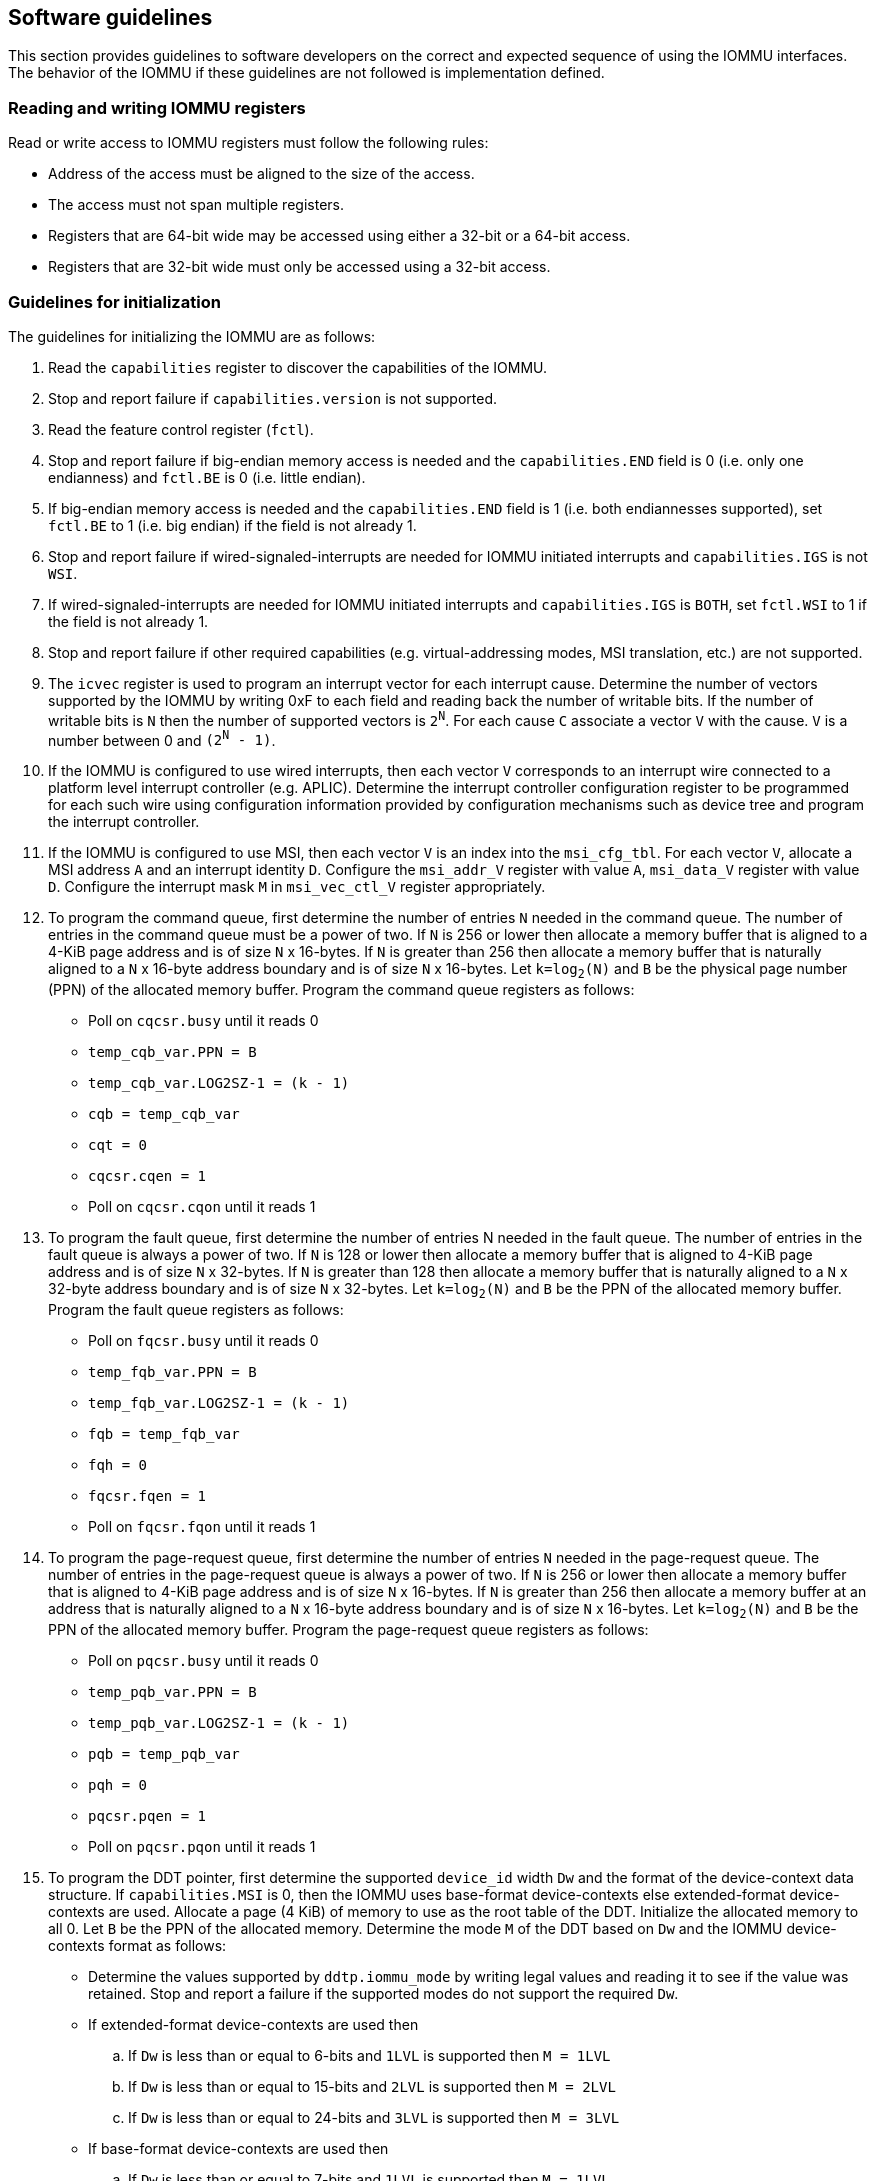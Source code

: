 [[sw_guidelines]]

== Software guidelines

This section provides guidelines to software developers on the correct and
expected sequence of using the IOMMU interfaces. The behavior of the IOMMU
if these guidelines are not followed is implementation defined.

=== Reading and writing IOMMU registers
Read or write access to IOMMU registers must follow the following rules:

* Address of the access must be aligned to the size of the access.
* The access must not span multiple registers.
* Registers that are 64-bit wide may be accessed using either a 32-bit or
  a 64-bit access.
* Registers that are 32-bit wide must only be accessed using a 32-bit access.

=== Guidelines for initialization

The guidelines for initializing the IOMMU are as follows:

. Read the `capabilities` register to discover the capabilities of the IOMMU.
. Stop and report failure if `capabilities.version` is not supported.
. Read the feature control register (`fctl`).
. Stop and report failure if big-endian memory access is needed and the
  `capabilities.END` field is 0 (i.e. only one endianness) and `fctl.BE` is
  0 (i.e. little endian).
. If big-endian memory access is needed and the `capabilities.END` field is 1
  (i.e. both endiannesses supported), set `fctl.BE` to 1 (i.e. big endian)
  if the field is not already 1.
. Stop and report failure if wired-signaled-interrupts are needed for IOMMU
  initiated interrupts and `capabilities.IGS` is not `WSI`.
. If wired-signaled-interrupts are needed for IOMMU initiated interrupts and
  `capabilities.IGS` is `BOTH`, set `fctl.WSI` to 1 if the field is not
  already 1.
. Stop and report failure if other required capabilities
  (e.g. virtual-addressing modes, MSI translation, etc.) are not supported.
. The `icvec` register is used to program an interrupt vector for each
  interrupt cause. Determine the number of vectors supported by the IOMMU by
  writing 0xF to each field and reading back the number of writable bits. If
  the number of writable bits is `N` then the number of supported vectors is
  `2^N^`. For each cause `C` associate a vector `V` with the cause. `V` is a
  number between 0 and `(2^N^ - 1)`.
. If the IOMMU is configured to use wired interrupts, then each vector `V`
  corresponds to an interrupt wire connected to a platform level interrupt
  controller (e.g. APLIC). Determine the interrupt controller configuration
  register to be programmed for each such wire using configuration information
  provided by configuration mechanisms such as device tree and program the
  interrupt controller.
. If the IOMMU is configured to use MSI, then each vector `V` is an index into
  the `msi_cfg_tbl`. For each vector `V`, allocate a MSI address `A` and
  an interrupt identity `D`. Configure the `msi_addr_V` register with value `A`,
  `msi_data_V` register with value `D`. Configure the interrupt mask `M` in
  `msi_vec_ctl_V` register appropriately.
. To program the command queue, first determine the number of entries `N` needed
  in the command queue. The number of entries in the command queue must be a
  power of two. If `N` is 256 or lower then allocate a memory buffer that is
  aligned to a 4-KiB page address and is of size `N` x 16-bytes.  If `N` is
  greater than 256 then allocate a memory buffer that is naturally aligned to a
  `N` x 16-byte address boundary and is of size `N` x 16-bytes. Let `k=log~2~(N)`
  and `B` be the physical page number (PPN) of the allocated memory buffer. Program
  the command queue registers as follows:

**  Poll on `cqcsr.busy` until it reads 0
**  `temp_cqb_var.PPN = B`
**  `temp_cqb_var.LOG2SZ-1 = (k - 1)`
**  `cqb = temp_cqb_var`
**  `cqt = 0`
**  `cqcsr.cqen = 1`
**  Poll on `cqcsr.cqon` until it reads 1

. To program the fault queue, first determine the number of entries N needed in
  the fault queue. The number of entries in the fault queue is always a power
  of two. If `N` is 128 or lower then allocate a memory buffer that is aligned
  to 4-KiB page address and is of size `N` x 32-bytes. If `N` is greater than
  128 then allocate a memory buffer that is naturally aligned to a
  `N` x 32-byte address boundary and is of size `N` x 32-bytes. Let `k=log~2~(N)`
  and `B` be the PPN of the allocated memory buffer. Program the fault queue
  registers as follows:

**  Poll on `fqcsr.busy` until it reads 0
**  `temp_fqb_var.PPN = B`
**  `temp_fqb_var.LOG2SZ-1 = (k - 1)`
**  `fqb = temp_fqb_var`
**  `fqh = 0`
**  `fqcsr.fqen = 1`
**  Poll on `fqcsr.fqon` until it reads 1

. To program the page-request queue, first determine the number of entries `N`
  needed in the page-request queue. The number of entries in the page-request
  queue is always a power of two. If `N` is 256 or lower then allocate a memory
  buffer that is aligned to 4-KiB page address and is of size `N` x 16-bytes. If
  `N` is greater than 256 then allocate a memory buffer at an address that is
  naturally aligned to a `N` x 16-byte address boundary and is of size `N` x
  16-bytes. Let `k=log~2~(N)` and `B` be the PPN of the allocated memory buffer.
  Program the page-request queue registers as follows:

**  Poll on `pqcsr.busy` until it reads 0
**  `temp_pqb_var.PPN = B`
**  `temp_pqb_var.LOG2SZ-1 = (k - 1)`
**  `pqb = temp_pqb_var`
**  `pqh = 0`
**  `pqcsr.pqen = 1`
**  Poll on `pqcsr.pqon` until it reads 1

. To program the DDT pointer, first determine the supported `device_id` width `Dw`
  and the format of the device-context data structure. If `capabilities.MSI` is
  0, then the IOMMU uses base-format device-contexts else extended-format
  device-contexts are used. Allocate a page (4 KiB) of memory to use as the root
  table of the DDT. Initialize the allocated memory to all 0. Let `B` be the
  PPN of the allocated memory. Determine the mode `M` of the DDT based on `Dw`
  and the IOMMU device-contexts format as follows:
** Determine the values supported by `ddtp.iommu_mode` by writing legal values
   and reading it to see if the value was retained. Stop and report a failure if
   the supported modes do not support the required `Dw`.
** If extended-format device-contexts are used then
.. If `Dw` is less than or equal to  6-bits and `1LVL` is supported then `M = 1LVL`
.. If `Dw` is less than or equal to 15-bits and `2LVL` is supported then `M = 2LVL`
.. If `Dw` is less than or equal to 24-bits and `3LVL` is supported then `M = 3LVL`
** If base-format device-contexts are used then
.. If `Dw` is less than or equal to  7-bits and `1LVL` is supported then `M = 1LVL`
.. If `Dw` is less than or equal to 16-bits and `2LVL` is supported then `M = 2LVL`
.. If `Dw` is less than or equal to 24-bits and `3LVL` is supported then `M = 3LVL`

+
Program the `ddtp` register as follows:

** `temp_ddtp_var.iommu_mode = M`
** `temp_ddtp_var.PPN = B`
** `ddtp = temp_ddtp_var`

The IOMMU is initialized and may be now be configured with device-contexts
for devices in scope of the IOMMU.

=== Guidelines for invalidations
This section provides guidelines to software on the invalidation commands to
send to the IOMMU through the `CQ` when modifying the IOMMU in-memory data
structures. Software must perform the invalidation after the update is globally
visible. The ordering on stores provided by FENCE instructions and the acquire/
release bits on atomic instructions also orders the data structure updates
associated with those stores as observed by IOMMU.

A `IOFENCE.C` command may be used by software to ensure that all previous
commands fetched from the `CQ` have been completed and committed.

[[DC_CHANGE]]
==== Changing device directory table entry
If software changes a leaf-level DDT entry (i.e, a device context (`DC`), of
device with `device_id = D`) then the following invalidations must be performed:

* `IODIR.INVAL_DDT` with `DV=1` and `DID=D`
* If `DC.tc.PDTV==1` then `IODIR.INVAL_PDT` with `DV=1`, `PV=0`, and `DID=D`

* If `DC.iohgatp.MODE != Bare`
** `IOTINVAL.VMA` with `GV=1`, `AV=PSCV=0`, and `GSCID=DC.iohgatp.GSCID`
** `IOTINVAL.GVMA` with `GV=1`, `AV=0`, and `GSCID=DC.iohgatp.GSCID`
* else
** If `DC.tc.PDTV==1 || DC.tc.PDTV == 0 && DC.fsc.MODE == Bare`
*** `IOTINVAL.VMA` with `GV=AV=PSCV=0`
** else
*** `IOTINVAL.VMA` with `GV=AV=0` and `PSCV=1`, and `PSCID=DC.ta.PSCID`

If software changes a non-leaf-level DDT entry the following invalidations
must be performed:

* `IODIR.INVAL_DDT` with `DV=0`

Between a change to the DDT entry and when an invalidation command to invalidate
the cached entry is processed by the IOMMU, the IOMMU may use the old value or
the new value of the entry.

[[PC_CHANGE]]
==== Changing process directory table entry
If software changes a leaf-level PDT entry (i.e, a process context (`PC`), for
`device_id=D` and `process_id=P`) then the following invalidations must be
performed:

* `IODIR.INVAL_PDT` with `DV=1`, `PV=1`, `DID=D` and `PID=P`
* If `DC.iohgatp.MODE != Bare`
** `IOTINVAL.VMA` with `GV=1`, `AV=0`, `PV=1`, `GSCID=DC.iohgatp.GSCID`,
   and `PSCID=PC.PSCID`
* else
** `IOTINVAL.VMA` with `GV=0`, `AV=0`, `PV=1`, and `PSCID=PC.PSCID`

Between a change to the PDT entry and when an invalidation command to invalidate
the cached entry is processed by the IOMMU, the IOMMU may use the old value or
the new value of the entry.

[[MSI_PT_CHANGE]]
==== Changing MSI page table entry
If software changes a MSI page-table entry identified by interrupt file
number `I` that corresponds to an untranslated MSI address `A` then the following
invalidations must be performed:

* `IOTINVAL.GVMA` with `GV=AV=1`, `ADDR[63:12]=A[63:12]` and
    `GSCID=DC.iohgatp.GSCID`

To invalidate all cache entries from a MSI page table the following
invalidations must be performed:

* `IOTINVAL.GVMA` with `GV=1`, `AV=0`, and `GSCID=DC.iohgatp.GSCID`

Between a change to the MSI PTE and when an invalidation command to invalidate
the cached PTE is processed by the IOMMU, the IOMMU may use the old PTE value
or the new PTE value.

==== Changing G-stage page table entry
If software changes a leaf G-stage page-table entry of a VM where the change
affects translation for a guest-PPN `G` then the following invalidations must be
performed:

* `IOTINVAL.GVMA` with `GV=AV=1`, `GSCID=DC.iohgatp.GSCID`, and `ADDR[63:12]=G`

If software changes a non-leaf G-stage page-table entry of a VM
then the following invalidations must be performed:

* `IOTINVAL.GVMA` with `GV=1`, `AV=0`, `GSCID=DC.iohgatp.GSCID`

The `DC` has fields that hold a guest-PPN. An implementation may translate such
fields to a supervisor-PPN as part of caching the `DC`. If the G-stage page
table update affects translation of guest-PPN held in the `DC` then software
must invalidate all such cached `DC` using `IODIR.INVAL_DDT` with `DV=1` and
`DID` set to the corresponding `device_id`.  Alternatively, an
`IODIR.INVAL_DDT` with `DV=0` may be used to invalidate all cached `DC`.

Between a change to the G-stage PTE and when an invalidation command to
invalidate the cached PTE is processed by the IOMMU, the IOMMU may use the
old PTE value or the new PTE value.

==== Changing VS/S-stage page table entry

When `DC.iohgatp.MODE == Bare`, a `DC` may be configured with a S-stage
page table (when `DC.tc.PDTV=0`) or a directory of S-stage page tables selected
using `process_id` from a process-directory-table (when `DC.tc.PDTV=1`).

When `DC.iohgatp.MODE != Bare`, a `DC` may be configured with a VS-stage
page table (when `DC.tc.PDTV=0`) or a directory of VS-stage page tables
selected using `process_id` from a process-directory-table (when
`DC.tc.PDTV=1`).

When a change is made to a S-stage page table then software must perform
invalidations using `IOTINVAL.VMA` with `GV=0` and `AV` and `PSCV` operands
appropriate for the modification as specified in <<IVMA>>.

When a change is made to a VS-stage page table then software must perform
invalidations using `IOTINVAL.VMA` with `GV=1`, `GSCID=DC.iohgatp.GSCID` and
`AV` and `PSCV` operands appropriate for the modification as specified in
<<IVMA>>.

Between a change to the S/VS-stage PTE and when an invalidation command to
invalidate the cached PTE is processed by the IOMMU, the IOMMU may use the
old PTE value or the new PTE value.

==== Accessed (A)/Dirty (D) bit updates and page promotions

When IOMMU supports hardware-managed A and D bit updates, if software clears
the A and/or D bit in the S/VS-stage and/or G-stage PTEs then software must
invalidate corresponding PTE entries that may be cached by the IOMMU. If such
invalidations are not performed, then the IOMMU may not set these bits when
processing subsequent transactions that use such entries.

When software upgrades a page in a S/VS-stage PTE and/or a G-stage PTE to
a superpage without first clearing the original non-leaf PTE's valid bit and
invalidating cached translations in the IOMMU then it is possible for the
IOMMU to cache multiple entries that match a single address. The IOMMU may
use either the old non-leaf PTE or the new non-leaf PTE but the behavior is
otherwise well defined.

When promoting and/or demoting page sizes, software must ensure that the
original and new PTEs have identical permission and memory type attributes and
the physical address that is determined as a result of translation using either
the original or the new PTE is otherwise identical for any given input. The
only PTE update supported by the IOMMU without first clearing the V bit in the
original PTE and executing a appropriate `IOTINVAL` command is to do a page size
promotion or demotion. The behavior of the IOMMU if other attributes are
changed in this fashion is implementation defined.

==== Device Address Translation Cache invalidations

When VS/S-stage and/or G-stage page tables are modified, invalidations may be
needed to the DevATC in the devices that may have cached translations from
the modified page tables. Invalidation of such page tables requires generating
ATS invalidations using `ATS.INVAL` command. Software must specify the `PAYLOAD`
following the rules defined in PCIe ATS specifications cite:[PCI].

If software generates ATS invalidate requests at a rate that exceeds the
average DevATC service rate then flow control mechanisms may be triggered by
the device to throttle the rate. A side effect of this is congestion
spreading to other channels and links which could lead to performance
degradation. An ATS capable device publishes the maximum number of
invalidations it can buffer before causing back-pressure through the Queue
Depth field of the ATS capability structure. When the device is virtualized
using PCIe SR-IOV, this queue depth is shared among all the VFs of the device.
Software must limit the number of outstanding ATS invalidations queued to
the device advertised limit.

The `RID` field is used to specify the routing ID of the ATS invalidation
request message destination. A PASID specific invalidation may be performed by
setting `PV=1` and specifying the PASID in `PID`. When the IOMMU supports
multiple segments then the `RID` must be qualified by the destination segment
number by setting `DSV=1` with the segment number provided in `DSEG`.

When ATS protocol is enabled for a device, the IOMMU may still cache
translations in its IOATC in addition to providing translations to the DevATC.
Software must not skip IOMMU translation cache invalidations even when ATS is
enabled in the device context of the device. Since a translation request from
the DevATC may be satisfied by the IOMMU from the IOATC, to ensure correct
operation software must first invalidate the IOATC before sending
invalidations to the DevATC.

==== Caching invalid entries

This specification does not allow the caching of S/VS/G-stage PTEs whose `V`
(valid) bit is clear, non-leaf DDT entries whose `V` (valid) bit is clear,
Device-context whose `V` (valid) bit is clear, non-leaf PDT entries whose `V`
(valid) bit is clear, Process-context whose `V` (valid) bit is clear, or MSI
PTEs whose `V` bit is clear.

Software need not perform invalidations when changing the `V` bit in these
entries from 0 to 1.

==== Reconfiguring PMAs

Where platforms support dynamic reconfiguration of PMAs, a machine-mode driver
is usually provided that can correctly configure the platform. In some
platforms that might involve platform-specific operations and if the IOMMU
must participate in these operations then platform-specific operations in the
IOMMU are used by the machine-mode driver to perform such reconfiguration.

==== Guidelines for handling interrupts from IOMMU
IOMMU may generate an interrupt from the `CQ`, the `FQ`, the `PQ`, or the HPM. Each
interrupt source may be configured with a unique vector or a vector may be
shared among one or more interrupt sources. The interrupt may be delivered
as a MSI or a wire-signaled-interrupt. The interrupt handler may perform the
following actions:

. Read the `ipsr` register to determine the source of the pending interrupts
. If the `ipsr.cip` bit is set then an interrupt is pending from the `CQ`.
.. Read the `cqcsr` register.
.. Determine if an error caused the interrupt and if so, the cause of the
   error by examining the state of the `cmd_to`, `cmd_ill`, and `cqmf` bits.
   If any of these bits are set then the `CQ` encountered an error and command
   processing is temporarily disabled.
.. If errors have occurred, correct the cause of the error and clear the bits
   corresponding to the corrected errors in `cqcsr` by writing 1 to the bits.
... Clearing all error indication bits in `cqcsr` re-enables command processing.
.. An IOMMU that supports wired-interrupts may be requested to generate an
   interrupt from the command queue on completion of a `IOFENCE.C` command.
   This cause is indicated by the `fence_w_ip` bit. Note that command
   processing does not stop when `fence_w_ip` is set to 1. Software handler
   may re-enable interrupts from `CQ` on `IOFENCE.C` completions by clearing
   this bit by writing 1 to it.
. If the `ipsr.fip` bit is set then an interrupt is pending from the `FQ`.
.. Read the `fqcsr` register.
.. Determine if an error caused the interrupt and if so, the cause of the error
   by examining the state of the `fqmf` and `fqof` bits. If either of these bits
   are set then the `FQ` encountered an error and fault/event reporting is
   temporarily disabled.
.. If errors have occurred, correct the cause of the error and clear the bits
   corresponding to the corrected errors in `fqcsr` by writing 1 to the bits.
... Clearing all error indication bits in `cqcsr` re-enables fault/event
   reporting.
.. Read the `fqt` and `fqh` registers.
.. If value of `fqt` is not equal to value of `fqh` then the `FQ` is not empty
   and contains fault/event reports that need processing.
.. Process pending fault/event reports that need processing and remove them from
   the `FQ` by advancing the `fqh` by the number of records processed.
. If the `ipsr.pip` bit is set then an interrupt is pending from the `PQ`.
.. Read the `pqcsr`register.
.. Determine if an error caused the interrupt and if so, the cause of the error
   by examining the state of the `pqmf` and `pqof` bits. If either of these bits
   are set then the `PQ` encountered an error and "Page Request" reporting is
   temporarily disabled.
.. If errors have occurred, correct the cause of the error and clear the bits
   corresponding to the corrected errors in `pqcsr` by writing 1 to the bits.
... Clearing all error indication bits in `pqcsr` re-enables "Page Request"
   reporting.
.. Read the `pqt` and `pqh` registers.
.. If value of `pqt` is not equal to the value of `pqh` then the `PQ` is not empty
   and contains "Page Request" messages that need processing.
.. Process pending "Page Request" messages that need processing and remove them
   from the `PQ` by advancing the `pqh` by the number of records processed.
... If a `PQ` overflow condition caused the IOMMU to automatically respond to
   a "Page Request" with the "Last Request in PRG" flag set to 1, then software
   may observe an incomplete page-request group. Software should ignore the
   group and not service such groups.
. If `ipsr.pmip` bit is set then an interrupt is pending from the HPM.
.. Process the performance monitoring counter overflows.
. For each source that was serviced in this process, clear the interrupt pending
  bit for the source by clearing the corresponding bit in `ipsr`.

=== Guidelines for enabling and disabling ATS and/or PRI

To enable ATS and/or PRI:

. Place the device in an idle state such that no transactions are generated
  by the device.
. If the device-context for the device is already valid then first mark the
  device-context as invalid and queue commands to the IOMMU to invalidate all
  cache G/S/VS-stage page table entries, DDT entries, MSI PT entries
  (if required), and PDT entries (if required).
. Program the device-context with `EN_ATS` set to 1 and if required the `T2GPA`
  field set to 1. Set `EN_PRI` to 1 if required. If `EN_PRI` is set to 1 then
  set `PRPR` to 1 if required.
. Mark the device-context as valid.
. Enable device to use ATS and if required enable the PRI.

To disable ATS and/or PRI:

. Place the device in an idle state such that no transactions are generated
  by the device.
. Disable ATS and/or PRI at the device
. Set `EN_ATS` and/or `EN_PRI` to 0 in the device-context. If `EN_ATS` is set to
  0 then set `EN_PRI` and `T2GPA` to 0. If `EN_PRI` is set to 0 then set `PRPR`
  to 0. 
. Queue commands to the IOMMU to invalidate all cached G/S/VS-stage page table
  entries, DDT entries, MSI PT entries (if required), and PDT entries
  (if required).
. Queue commands to the IOMMU to invalidate DevATC by generating Invalidation
  Request messages.
. Enable DMA operations in the device.




